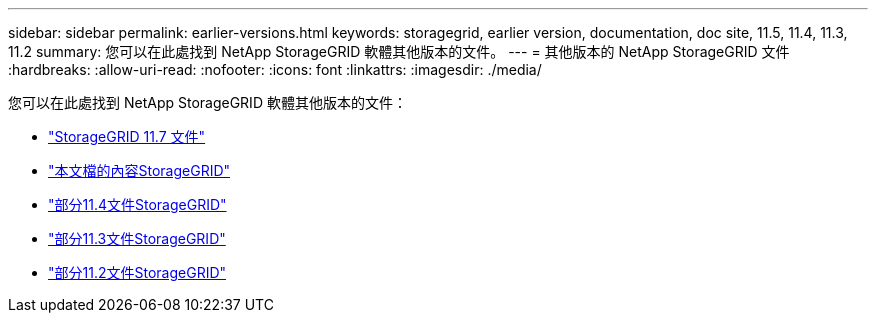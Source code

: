 ---
sidebar: sidebar 
permalink: earlier-versions.html 
keywords: storagegrid, earlier version, documentation, doc site, 11.5, 11.4, 11.3, 11.2 
summary: 您可以在此處找到 NetApp StorageGRID 軟體其他版本的文件。 
---
= 其他版本的 NetApp StorageGRID 文件
:hardbreaks:
:allow-uri-read: 
:nofooter: 
:icons: font
:linkattrs: 
:imagesdir: ./media/


[role="lead"]
您可以在此處找到 NetApp StorageGRID 軟體其他版本的文件：

* https://docs.netapp.com/us-en/storagegrid-117/index.html["StorageGRID 11.7 文件"^]
* https://docs.netapp.com/us-en/storagegrid-115/index.html["本文檔的內容StorageGRID"^]
* https://docs.netapp.com/sgws-114/index.jsp["部分11.4文件StorageGRID"^]
* https://docs.netapp.com/sgws-113/index.jsp["部分11.3文件StorageGRID"^]
* https://docs.netapp.com/sgws-112/index.jsp["部分11.2文件StorageGRID"^]

